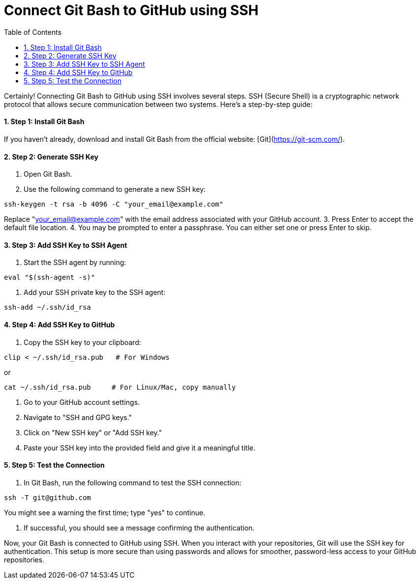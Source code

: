 = Connect Git Bash to GitHub using SSH
:toc: left
:toclevels: 5
:sectnums:

Certainly! Connecting Git Bash to GitHub using SSH involves several steps. SSH (Secure Shell) is a cryptographic network protocol that allows secure communication between two systems. Here's a step-by-step guide:

==== Step 1: Install Git Bash
If you haven't already, download and install Git Bash from the official website: [Git](https://git-scm.com/).

==== Step 2: Generate SSH Key
1. Open Git Bash.
2. Use the following command to generate a new SSH key:

```bash
ssh-keygen -t rsa -b 4096 -C "your_email@example.com"
```
Replace "your_email@example.com" with the email address associated with your GitHub account.
3. Press Enter to accept the default file location.
4. You may be prompted to enter a passphrase. You can either set one or press Enter to skip.

==== Step 3: Add SSH Key to SSH Agent
1. Start the SSH agent by running:

```bash
eval "$(ssh-agent -s)"
```

2. Add your SSH private key to the SSH agent:

```bash
ssh-add ~/.ssh/id_rsa
```

==== Step 4: Add SSH Key to GitHub
1. Copy the SSH key to your clipboard:
```bash
clip < ~/.ssh/id_rsa.pub   # For Windows
```

or

```bash
cat ~/.ssh/id_rsa.pub     # For Linux/Mac, copy manually
```


2. Go to your GitHub account settings.
3. Navigate to "SSH and GPG keys."
4. Click on "New SSH key" or "Add SSH key."
5. Paste your SSH key into the provided field and give it a meaningful title.

==== Step 5: Test the Connection
1. In Git Bash, run the following command to test the SSH connection:

```bash
ssh -T git@github.com
```

You might see a warning the first time; type "yes" to continue.

2. If successful, you should see a message confirming the authentication.

Now, your Git Bash is connected to GitHub using SSH. When you interact with your repositories, Git will use the SSH key for authentication. This setup is more secure than using passwords and allows for smoother, password-less access to your GitHub repositories.